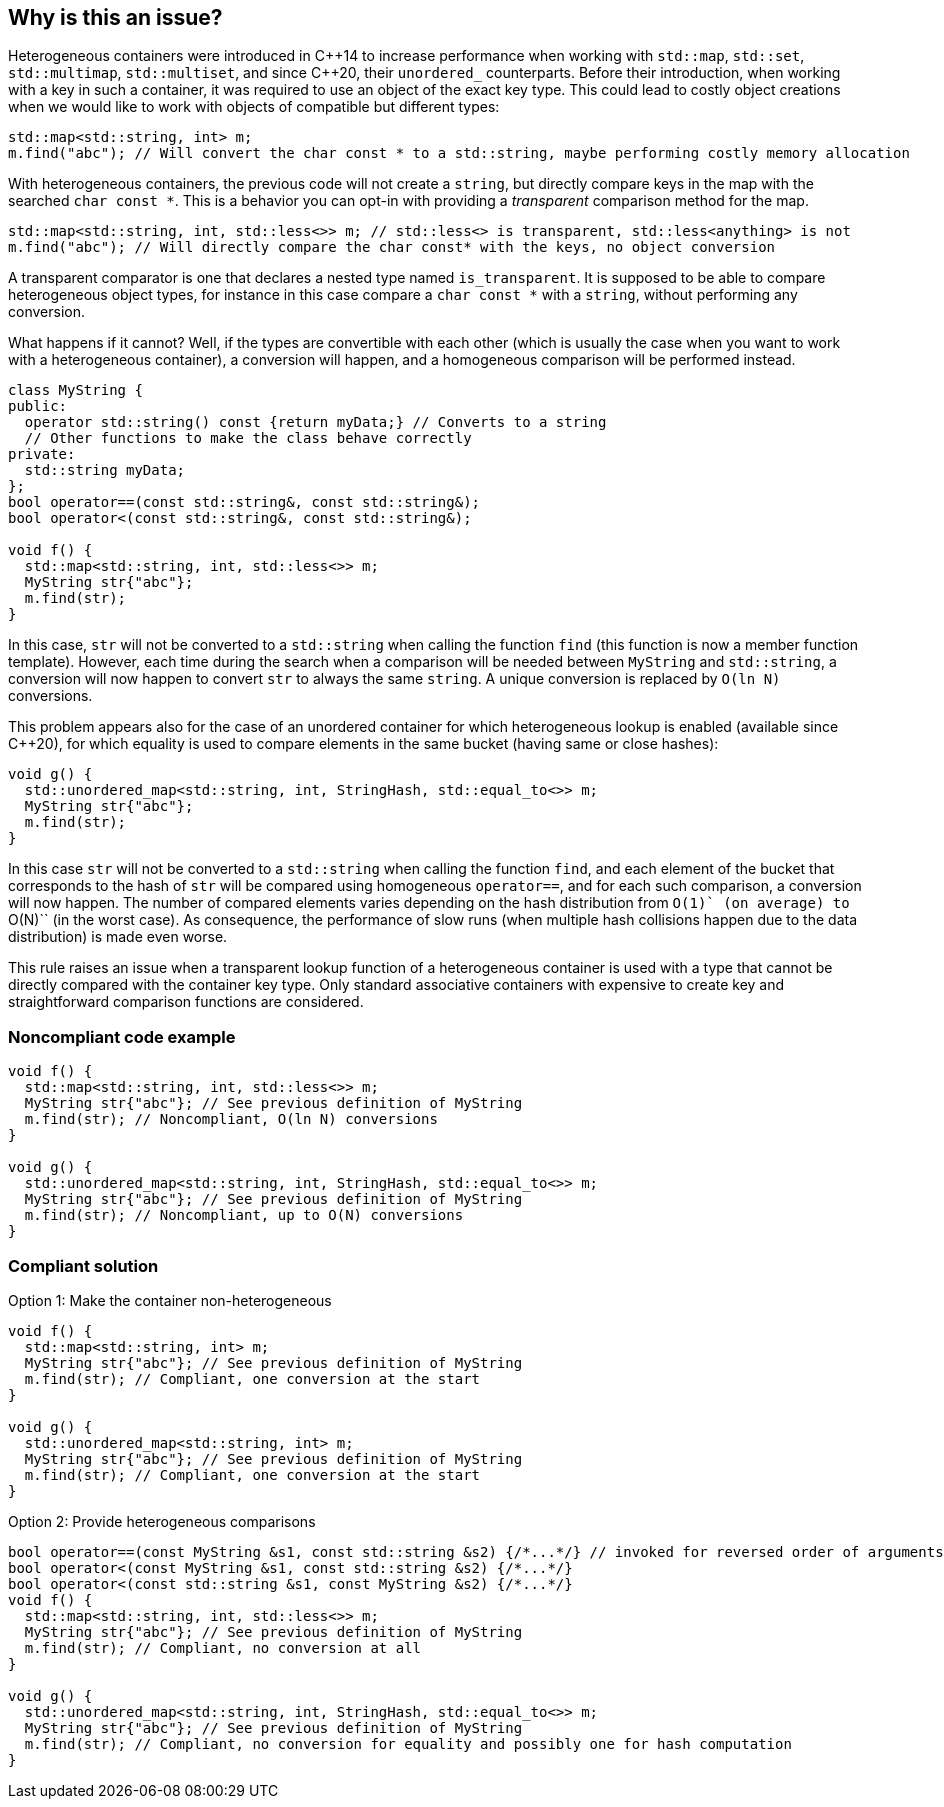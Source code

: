 == Why is this an issue?

Heterogeneous containers were introduced in {cpp}14 to increase performance when working with ``++std::map++``, ``++std::set++``, ``++std::multimap++``, ``++std::multiset++``, and since {cpp}20, their ``++unordered_++`` counterparts.
Before their introduction, when working with a key in such a container, it was required to use an object of the exact key type. This could lead to costly object creations when we would like to work with objects of compatible but different types:

----
std::map<std::string, int> m;
m.find("abc"); // Will convert the char const * to a std::string, maybe performing costly memory allocation
----
With heterogeneous containers, the previous code will not create a ``++string++``, but directly compare keys in the map with the searched ``++char const *++``. This is a behavior you can opt-in with providing a _transparent_ comparison method for the map.

----
std::map<std::string, int, std::less<>> m; // std::less<> is transparent, std::less<anything> is not
m.find("abc"); // Will directly compare the char const* with the keys, no object conversion
----
A transparent comparator is one that declares a nested type named ``++is_transparent++``. It is supposed to be able to compare heterogeneous object types, for instance in this case compare a ``++char const *++`` with a ``++string++``, without performing any conversion.


What happens if it cannot? Well, if the types are convertible with each other (which is usually the case when you want to work with a heterogeneous container), a conversion will happen, and a homogeneous comparison will be performed instead.

----
class MyString {
public:
  operator std::string() const {return myData;} // Converts to a string
  // Other functions to make the class behave correctly
private:
  std::string myData;
};
bool operator==(const std::string&, const std::string&);
bool operator<(const std::string&, const std::string&);

void f() {
  std::map<std::string, int, std::less<>> m;
  MyString str{"abc"};
  m.find(str);
}
----
In this case, ``++str++`` will not be converted to a ``++std::string++`` when calling the function ``++find++`` (this function is now a member function template). However, each time during the search when a comparison will be needed between ``++MyString++`` and ``++std::string++``, a conversion will now happen to convert ``++str++`` to always the same ``++string++``. A unique conversion is replaced by ``++O(ln N)++`` conversions.


This problem appears also for the case of an unordered container for which heterogeneous lookup is enabled (available since {cpp}20), for which equality is used to compare elements in the same bucket (having same or close hashes):
----
void g() {
  std::unordered_map<std::string, int, StringHash, std::equal_to<>> m;
  MyString str{"abc"};
  m.find(str);
}
----
In this case ``++str++`` will not be converted to a ``++std::string++`` when calling the function ``++find++``, and each element of the bucket that corresponds to the hash of ``++str++`` will be compared using homogeneous ``++operator==++``,
and for each such comparison, a conversion will now happen. The number of compared elements varies depending on the hash distribution from ``++O(1)++` (on average) to ``++O(N)++`` (in the worst case).
As consequence, the performance of slow runs (when multiple hash collisions happen due to the data distribution) is made even worse.


This rule raises an issue when a transparent lookup function of a heterogeneous container is used with a type that cannot be directly compared with the container key type. 
Only standard associative containers with expensive to create key and straightforward comparison functions are considered.


=== Noncompliant code example

[source,cpp]
----
void f() {
  std::map<std::string, int, std::less<>> m;
  MyString str{"abc"}; // See previous definition of MyString
  m.find(str); // Noncompliant, O(ln N) conversions
}

void g() {
  std::unordered_map<std::string, int, StringHash, std::equal_to<>> m;
  MyString str{"abc"}; // See previous definition of MyString
  m.find(str); // Noncompliant, up to O(N) conversions
}
----


=== Compliant solution

Option 1: Make the container non-heterogeneous

[source,cpp]
----
void f() {
  std::map<std::string, int> m;
  MyString str{"abc"}; // See previous definition of MyString
  m.find(str); // Compliant, one conversion at the start
}

void g() {
  std::unordered_map<std::string, int> m;
  MyString str{"abc"}; // See previous definition of MyString
  m.find(str); // Compliant, one conversion at the start
}

----
Option 2: Provide heterogeneous comparisons

[source,cpp]
----
bool operator==(const MyString &s1, const std::string &s2) {/*...*/} // invoked for reversed order of arguments since {cpp}20
bool operator<(const MyString &s1, const std::string &s2) {/*...*/}
bool operator<(const std::string &s1, const MyString &s2) {/*...*/}
void f() {
  std::map<std::string, int, std::less<>> m;
  MyString str{"abc"}; // See previous definition of MyString
  m.find(str); // Compliant, no conversion at all
}

void g() {
  std::unordered_map<std::string, int, StringHash, std::equal_to<>> m;
  MyString str{"abc"}; // See previous definition of MyString
  m.find(str); // Compliant, no conversion for equality and possibly one for hash computation
}
----

